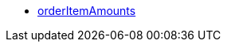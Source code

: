 * <<business-decisions/business-intelligence/reports/data-formats/orderitemamounts#, orderItemAmounts>>
